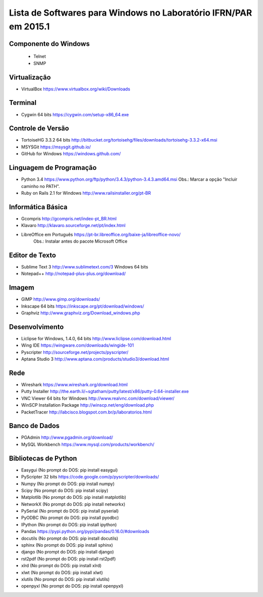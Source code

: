 ==================================================================
Lista de Softwares para Windows no Laboratório IFRN/PAR em 2015.1
==================================================================

Componente do Windows
---------------------

  * Telnet
  * SNMP

Virtualização
-----------------

* VirtualBox https://www.virtualbox.org/wiki/Downloads

Terminal
--------

* Cygwin 64 bits https://cygwin.com/setup-x86_64.exe

Controle de Versão
-------------------

* TortoiseHG 3.3.2 64 bits http://bitbucket.org/tortoisehg/files/downloads/tortoisehg-3.3.2-x64.msi
* MSYSGit https://msysgit.github.io/
* GitHub for Windows https://windows.github.com/

Linguagem de Programação
--------------------------

* Python 3.4 https://www.python.org/ftp/python/3.4.3/python-3.4.3.amd64.msi Obs.: Marcar a opção "Incluir caminho no PATH".
* Ruby on Rails 2.1 for Windows http://www.railsinstaller.org/pt-BR

Informática Básica
--------------------

* Gcompris http://gcompris.net/index-pt_BR.html
* Klavaro http://klavaro.sourceforge.net/pt/index.html
* LibreOffice em Português https://pt-br.libreoffice.org/baixe-ja/libreoffice-novo/ 
   Obs.: Instalar antes do pacote Microsoft Office

Editor de Texto
---------------

* Sublime Text 3 http://www.sublimetext.com/3 Windows 64 bits
* Notepad++ http://notepad-plus-plus.org/download/

Imagem
------

* GIMP http://www.gimp.org/downloads/
* Inkscape 64 bits https://inkscape.org/pt/download/windows/
* Graphviz http://www.graphviz.org/Download_windows.php

Desenvolvimento
---------------

* Liclipse for Windows, 1.4.0, 64 bits http://www.liclipse.com/download.html 
* Wing IDE https://wingware.com/downloads/wingide-101
* Pyscripter http://sourceforge.net/projects/pyscripter/
* Aptana Studio 3 http://www.aptana.com/products/studio3/download.html

Rede
----

* Wireshark https://www.wireshark.org/download.html
* Putty Installer http://the.earth.li/~sgtatham/putty/latest/x86/putty-0.64-installer.exe
* VNC Viewer 64 bits for Windows http://www.realvnc.com/download/viewer/
* WinSCP Installation Package http://winscp.net/eng/download.php
* PacketTracer http://labcisco.blogspot.com.br/p/laboratorios.html

Banco de Dados
--------------

* PGAdmin http://www.pgadmin.org/download/
* MySQL Workbench https://www.mysql.com/products/workbench/

Bibliotecas de Python
---------------------

* Easygui (No prompt do DOS: pip install easygui)
* PyScripter 32 bits https://code.google.com/p/pyscripter/downloads/
* Numpy (No prompt do DOS: pip install numpy)
* Scipy (No prompt do DOS: pip install scipy)
* Matplotlib (No prompt do DOS: pip install matplotlib)
* NetworkX (No prompt do DOS: pip install networkx)
* PySerial (No prompt do DOS: pip install pyserial)
* PyODBC (No prompt do DOS: pip install pyodbc)
* IPython (No prompt do DOS: pip install ipython) 
* Pandas https://pypi.python.org/pypi/pandas/0.16.0/#downloads
* docutils (No prompt do DOS: pip install docutils)
* sphinx (No prompt do DOS: pip install sphinx)
* django (No prompt do DOS: pip install django)
* rst2pdf (No prompt do DOS: pip install rst2pdf)
* xlrd (No prompt do DOS: pip install xlrd)
* xlwt (No prompt do DOS: pip install xlwt)
* xlutils (No prompt do DOS: pip install xlutils)
* openpyxl (No prompt do DOS: pip install openpyxl)
